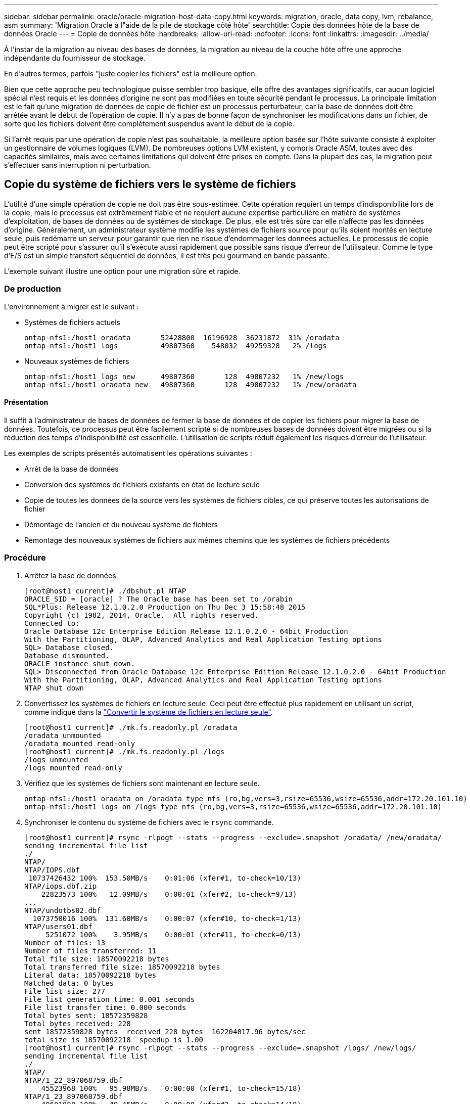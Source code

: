 ---
sidebar: sidebar 
permalink: oracle/oracle-migration-host-data-copy.html 
keywords: migration, oracle, data copy, lvm, rebalance, asm 
summary: 'Migration Oracle à l"aide de la pile de stockage côté hôte' 
searchtitle: Copie des données hôte de la base de données Oracle 
---
= Copie de données hôte
:hardbreaks:
:allow-uri-read: 
:nofooter: 
:icons: font
:linkattrs: 
:imagesdir: ../media/


[role="lead"]
À l'instar de la migration au niveau des bases de données, la migration au niveau de la couche hôte offre une approche indépendante du fournisseur de stockage.

En d'autres termes, parfois "juste copier les fichiers" est la meilleure option.

Bien que cette approche peu technologique puisse sembler trop basique, elle offre des avantages significatifs, car aucun logiciel spécial n'est requis et les données d'origine ne sont pas modifiées en toute sécurité pendant le processus. La principale limitation est le fait qu'une migration de données de copie de fichier est un processus perturbateur, car la base de données doit être arrêtée avant le début de l'opération de copie. Il n'y a pas de bonne façon de synchroniser les modifications dans un fichier, de sorte que les fichiers doivent être complètement suspendus avant le début de la copie.

Si l'arrêt requis par une opération de copie n'est pas souhaitable, la meilleure option basée sur l'hôte suivante consiste à exploiter un gestionnaire de volumes logiques (LVM). De nombreuses options LVM existent, y compris Oracle ASM, toutes avec des capacités similaires, mais avec certaines limitations qui doivent être prises en compte. Dans la plupart des cas, la migration peut s'effectuer sans interruption ni perturbation.



== Copie du système de fichiers vers le système de fichiers

L'utilité d'une simple opération de copie ne doit pas être sous-estimée. Cette opération requiert un temps d'indisponibilité lors de la copie, mais le processus est extrêmement fiable et ne requiert aucune expertise particulière en matière de systèmes d'exploitation, de bases de données ou de systèmes de stockage. De plus, elle est très sûre car elle n'affecte pas les données d'origine. Généralement, un administrateur système modifie les systèmes de fichiers source pour qu'ils soient montés en lecture seule, puis redémarre un serveur pour garantir que rien ne risque d'endommager les données actuelles. Le processus de copie peut être scripté pour s'assurer qu'il s'exécute aussi rapidement que possible sans risque d'erreur de l'utilisateur. Comme le type d'E/S est un simple transfert séquentiel de données, il est très peu gourmand en bande passante.

L'exemple suivant illustre une option pour une migration sûre et rapide.



=== De production

L'environnement à migrer est le suivant :

* Systèmes de fichiers actuels
+
....
ontap-nfs1:/host1_oradata       52428800  16196928  36231872  31% /oradata
ontap-nfs1:/host1_logs          49807360    548032  49259328   2% /logs
....
* Nouveaux systèmes de fichiers
+
....
ontap-nfs1:/host1_logs_new      49807360       128  49807232   1% /new/logs
ontap-nfs1:/host1_oradata_new   49807360       128  49807232   1% /new/oradata
....




==== Présentation

Il suffit à l'administrateur de bases de données de fermer la base de données et de copier les fichiers pour migrer la base de données. Toutefois, ce processus peut être facilement scripté si de nombreuses bases de données doivent être migrées ou si la réduction des temps d'indisponibilité est essentielle. L'utilisation de scripts réduit également les risques d'erreur de l'utilisateur.

Les exemples de scripts présentés automatisent les opérations suivantes :

* Arrêt de la base de données
* Conversion des systèmes de fichiers existants en état de lecture seule
* Copie de toutes les données de la source vers les systèmes de fichiers cibles, ce qui préserve toutes les autorisations de fichier
* Démontage de l'ancien et du nouveau système de fichiers
* Remontage des nouveaux systèmes de fichiers aux mêmes chemins que les systèmes de fichiers précédents




=== Procédure

. Arrêtez la base de données.
+
....
[root@host1 current]# ./dbshut.pl NTAP
ORACLE_SID = [oracle] ? The Oracle base has been set to /orabin
SQL*Plus: Release 12.1.0.2.0 Production on Thu Dec 3 15:58:48 2015
Copyright (c) 1982, 2014, Oracle.  All rights reserved.
Connected to:
Oracle Database 12c Enterprise Edition Release 12.1.0.2.0 - 64bit Production
With the Partitioning, OLAP, Advanced Analytics and Real Application Testing options
SQL> Database closed.
Database dismounted.
ORACLE instance shut down.
SQL> Disconnected from Oracle Database 12c Enterprise Edition Release 12.1.0.2.0 - 64bit Production
With the Partitioning, OLAP, Advanced Analytics and Real Application Testing options
NTAP shut down
....
. Convertissez les systèmes de fichiers en lecture seule. Ceci peut être effectué plus rapidement en utilisant un script, comme indiqué dans la link:oracle-migration-sample-scripts.html#convert-file-system-to-read-only["Convertir le système de fichiers en lecture seule"].
+
....
[root@host1 current]# ./mk.fs.readonly.pl /oradata
/oradata unmounted
/oradata mounted read-only
[root@host1 current]# ./mk.fs.readonly.pl /logs
/logs unmounted
/logs mounted read-only
....
. Vérifiez que les systèmes de fichiers sont maintenant en lecture seule.
+
....
ontap-nfs1:/host1_oradata on /oradata type nfs (ro,bg,vers=3,rsize=65536,wsize=65536,addr=172.20.101.10)
ontap-nfs1:/host1_logs on /logs type nfs (ro,bg,vers=3,rsize=65536,wsize=65536,addr=172.20.101.10)
....
. Synchroniser le contenu du système de fichiers avec le `rsync` commande.
+
....
[root@host1 current]# rsync -rlpogt --stats --progress --exclude=.snapshot /oradata/ /new/oradata/
sending incremental file list
./
NTAP/
NTAP/IOPS.dbf
 10737426432 100%  153.50MB/s    0:01:06 (xfer#1, to-check=10/13)
NTAP/iops.dbf.zip
    22823573 100%   12.09MB/s    0:00:01 (xfer#2, to-check=9/13)
...
NTAP/undotbs02.dbf
  1073750016 100%  131.60MB/s    0:00:07 (xfer#10, to-check=1/13)
NTAP/users01.dbf
     5251072 100%    3.95MB/s    0:00:01 (xfer#11, to-check=0/13)
Number of files: 13
Number of files transferred: 11
Total file size: 18570092218 bytes
Total transferred file size: 18570092218 bytes
Literal data: 18570092218 bytes
Matched data: 0 bytes
File list size: 277
File list generation time: 0.001 seconds
File list transfer time: 0.000 seconds
Total bytes sent: 18572359828
Total bytes received: 228
sent 18572359828 bytes  received 228 bytes  162204017.96 bytes/sec
total size is 18570092218  speedup is 1.00
[root@host1 current]# rsync -rlpogt --stats --progress --exclude=.snapshot /logs/ /new/logs/
sending incremental file list
./
NTAP/
NTAP/1_22_897068759.dbf
    45523968 100%   95.98MB/s    0:00:00 (xfer#1, to-check=15/18)
NTAP/1_23_897068759.dbf
    40601088 100%   49.45MB/s    0:00:00 (xfer#2, to-check=14/18)
...
NTAP/redo/redo02.log
    52429312 100%   44.68MB/s    0:00:01 (xfer#12, to-check=1/18)
NTAP/redo/redo03.log
    52429312 100%   68.03MB/s    0:00:00 (xfer#13, to-check=0/18)
Number of files: 18
Number of files transferred: 13
Total file size: 527032832 bytes
Total transferred file size: 527032832 bytes
Literal data: 527032832 bytes
Matched data: 0 bytes
File list size: 413
File list generation time: 0.001 seconds
File list transfer time: 0.000 seconds
Total bytes sent: 527098156
Total bytes received: 278
sent 527098156 bytes  received 278 bytes  95836078.91 bytes/sec
total size is 527032832  speedup is 1.00
....
. Démontez les anciens systèmes de fichiers et déplacez les données copiées. Ceci peut être effectué plus rapidement en utilisant un script, comme indiqué dans la link:oracle-migration-sample-scripts.html#replace-file-system["Remplacer le système de fichiers"].
+
....
[root@host1 current]# ./swap.fs.pl /logs,/new/logs
/new/logs unmounted
/logs unmounted
Updated /logs mounted
[root@host1 current]# ./swap.fs.pl /oradata,/new/oradata
/new/oradata unmounted
/oradata unmounted
Updated /oradata mounted
....
. Vérifiez que les nouveaux systèmes de fichiers sont en place.
+
....
ontap-nfs1:/host1_logs_new on /logs type nfs (rw,bg,vers=3,rsize=65536,wsize=65536,addr=172.20.101.10)
ontap-nfs1:/host1_oradata_new on /oradata type nfs (rw,bg,vers=3,rsize=65536,wsize=65536,addr=172.20.101.10)
....
. Démarrez la base de données.
+
....
[root@host1 current]# ./dbstart.pl NTAP
ORACLE_SID = [oracle] ? The Oracle base has been set to /orabin
SQL*Plus: Release 12.1.0.2.0 Production on Thu Dec 3 16:10:07 2015
Copyright (c) 1982, 2014, Oracle.  All rights reserved.
Connected to an idle instance.
SQL> ORACLE instance started.
Total System Global Area  805306368 bytes
Fixed Size                  2929552 bytes
Variable Size             390073456 bytes
Database Buffers          406847488 bytes
Redo Buffers                5455872 bytes
Database mounted.
Database opened.
SQL> Disconnected from Oracle Database 12c Enterprise Edition Release 12.1.0.2.0 - 64bit Production
With the Partitioning, OLAP, Advanced Analytics and Real Application Testing options
NTAP started
....




=== Mise en service entièrement automatisée

Cet exemple de script accepte les arguments du SID de la base de données suivis de paires de systèmes de fichiers délimitées par des points communs. Pour l'exemple ci-dessus, la commande est émise comme suit :

....
[root@host1 current]# ./migrate.oracle.fs.pl NTAP /logs,/new/logs /oradata,/new/oradata
....
Lorsqu'il est exécuté, l'exemple de script tente d'exécuter la séquence suivante. Il se termine s'il rencontre une erreur dans une étape :

. Arrêtez la base de données.
. Convertissez les systèmes de fichiers actuels en mode lecture seule.
. Utilisez chaque paire d'arguments de système de fichiers délimités par des virgules et synchronisez le premier système de fichiers avec le second.
. Démonter les systèmes de fichiers précédents.
. Mettez à jour le `/etc/fstab` classer comme suit :
+
.. Créez une sauvegarde à `/etc/fstab.bak`.
.. Commenter les entrées précédentes pour les systèmes de fichiers antérieurs et nouveaux.
.. Créez une nouvelle entrée pour le nouveau système de fichiers qui utilise l'ancien point de montage.


. Montez les systèmes de fichiers.
. Démarrez la base de données.


Le texte suivant fournit un exemple d'exécution pour ce script :

....
[root@host1 current]# ./migrate.oracle.fs.pl NTAP /logs,/new/logs /oradata,/new/oradata
ORACLE_SID = [oracle] ? The Oracle base has been set to /orabin
SQL*Plus: Release 12.1.0.2.0 Production on Thu Dec 3 17:05:50 2015
Copyright (c) 1982, 2014, Oracle.  All rights reserved.
Connected to:
Oracle Database 12c Enterprise Edition Release 12.1.0.2.0 - 64bit Production
With the Partitioning, OLAP, Advanced Analytics and Real Application Testing options
SQL> Database closed.
Database dismounted.
ORACLE instance shut down.
SQL> Disconnected from Oracle Database 12c Enterprise Edition Release 12.1.0.2.0 - 64bit Production
With the Partitioning, OLAP, Advanced Analytics and Real Application Testing options
NTAP shut down
sending incremental file list
./
NTAP/
NTAP/1_22_897068759.dbf
    45523968 100%  185.40MB/s    0:00:00 (xfer#1, to-check=15/18)
NTAP/1_23_897068759.dbf
    40601088 100%   81.34MB/s    0:00:00 (xfer#2, to-check=14/18)
...
NTAP/redo/redo02.log
    52429312 100%   70.42MB/s    0:00:00 (xfer#12, to-check=1/18)
NTAP/redo/redo03.log
    52429312 100%   47.08MB/s    0:00:01 (xfer#13, to-check=0/18)
Number of files: 18
Number of files transferred: 13
Total file size: 527032832 bytes
Total transferred file size: 527032832 bytes
Literal data: 527032832 bytes
Matched data: 0 bytes
File list size: 413
File list generation time: 0.001 seconds
File list transfer time: 0.000 seconds
Total bytes sent: 527098156
Total bytes received: 278
sent 527098156 bytes  received 278 bytes  150599552.57 bytes/sec
total size is 527032832  speedup is 1.00
Succesfully replicated filesystem /logs to /new/logs
sending incremental file list
./
NTAP/
NTAP/IOPS.dbf
 10737426432 100%  176.55MB/s    0:00:58 (xfer#1, to-check=10/13)
NTAP/iops.dbf.zip
    22823573 100%    9.48MB/s    0:00:02 (xfer#2, to-check=9/13)
... NTAP/undotbs01.dbf
   309338112 100%   70.76MB/s    0:00:04 (xfer#9, to-check=2/13)
NTAP/undotbs02.dbf
  1073750016 100%  187.65MB/s    0:00:05 (xfer#10, to-check=1/13)
NTAP/users01.dbf
     5251072 100%    5.09MB/s    0:00:00 (xfer#11, to-check=0/13)
Number of files: 13
Number of files transferred: 11
Total file size: 18570092218 bytes
Total transferred file size: 18570092218 bytes
Literal data: 18570092218 bytes
Matched data: 0 bytes
File list size: 277
File list generation time: 0.001 seconds
File list transfer time: 0.000 seconds
Total bytes sent: 18572359828
Total bytes received: 228
sent 18572359828 bytes  received 228 bytes  177725933.55 bytes/sec
total size is 18570092218  speedup is 1.00
Succesfully replicated filesystem /oradata to /new/oradata
swap 0 /logs /new/logs
/new/logs unmounted
/logs unmounted
Mounted updated /logs
Swapped filesystem /logs for /new/logs
swap 1 /oradata /new/oradata
/new/oradata unmounted
/oradata unmounted
Mounted updated /oradata
Swapped filesystem /oradata for /new/oradata
ORACLE_SID = [oracle] ? The Oracle base has been set to /orabin
SQL*Plus: Release 12.1.0.2.0 Production on Thu Dec 3 17:08:59 2015
Copyright (c) 1982, 2014, Oracle.  All rights reserved.
Connected to an idle instance.
SQL> ORACLE instance started.
Total System Global Area  805306368 bytes
Fixed Size                  2929552 bytes
Variable Size             390073456 bytes
Database Buffers          406847488 bytes
Redo Buffers                5455872 bytes
Database mounted.
Database opened.
SQL> Disconnected from Oracle Database 12c Enterprise Edition Release 12.1.0.2.0 - 64bit Production
With the Partitioning, OLAP, Advanced Analytics and Real Application Testing options
NTAP started
[root@host1 current]#
....


== Migration Oracle ASM spfile et passwd

Le fichier spfile spécifique à ASM et le fichier de mots de passe constituent une difficulté pour terminer la migration impliquant ASM. Par défaut, ces fichiers de métadonnées critiques sont créés sur le premier groupe de disques ASM défini. Si un groupe de disques ASM particulier doit être évacué et supprimé, le fichier spfile et le fichier de mot de passe qui régissent cette instance ASM doivent être déplacés.

Un autre cas d'utilisation où il peut être nécessaire de déplacer ces fichiers est le cas lors du déploiement d'un logiciel de gestion de base de données, tel que SnapManager pour Oracle ou le plug-in SnapCenter pour Oracle. L'une des fonctionnalités de ces produits consiste à restaurer rapidement une base de données en rétablissant l'état des LUN ASM qui hébergent les fichiers de données. Pour ce faire, vous devez mettre le groupe de disques ASM hors ligne avant d'effectuer une restauration. Ce n'est pas un problème tant que les fichiers de données d'une base de données donnée sont isolés dans un groupe de disques ASM dédié.

Lorsque ce groupe de disques contient également le fichier ASM spfile/passwd, la seule façon de mettre le groupe de disques hors ligne est d'arrêter l'instance ASM entière. Il s'agit d'un processus perturbateur, ce qui signifie que le fichier spfile/passwd doit être déplacé.



=== De production

. SID de base de données = TOAST
. Fichiers de données actuels sur `+DATA`
. Fichiers journaux et fichiers de contrôle actuels sur `+LOGS`
. Nouveaux groupes de disques ASM définis en tant que `+NEWDATA` et `+NEWLOGS`




=== Emplacements des fichiers spfile/passwd ASM

La migration de ces fichiers peut s'effectuer sans interruption. Cependant, pour des raisons de sécurité, NetApp recommande de fermer l'environnement de base de données afin de vous assurer que les fichiers ont été déplacés et que la configuration est correctement mise à jour. Cette procédure doit être répétée si plusieurs instances ASM sont présentes sur un serveur.



==== Identifier les instances ASM

Identifier les instances ASM en fonction des données enregistrées dans le `oratab` fichier. Les instances ASM sont signalées par un symbole +.

....
-bash-4.1$ cat /etc/oratab | grep '^+'
+ASM:/orabin/grid:N             # line added by Agent
....
Il existe une instance ASM appelée +ASM sur ce serveur.



==== Assurez-vous que toutes les bases de données sont arrêtées

Le seul processus smon visible doit être le smon de l'instance ASM utilisée. La présence d'un autre processus smon indique qu'une base de données est toujours en cours d'exécution.

....
-bash-4.1$ ps -ef | grep smon
oracle     857     1  0 18:26 ?        00:00:00 asm_smon_+ASM
....
Le seul processus smon est l'instance ASM elle-même. Cela signifie qu'aucune autre base de données n'est en cours d'exécution et que vous pouvez continuer en toute sécurité sans risque d'interruption des opérations de la base de données.



==== Localisez les fichiers

Identifiez l'emplacement actuel du fichier spfile et du fichier de mots de passe ASM à l'aide du `spget` et `pwget` commandes.

....
bash-4.1$ asmcmd
ASMCMD> spget
+DATA/spfile.ora
....
....
ASMCMD> pwget --asm
+DATA/orapwasm
....
Les fichiers se trouvent tous deux à la base du `+DATA` groupe de disques.



=== Copier des fichiers

Copiez les fichiers dans le nouveau groupe de disques ASM avec le `spcopy` et `pwcopy` commandes. Si le nouveau groupe de disques a été créé récemment et est actuellement vide, il peut être nécessaire de le monter en premier.

....
ASMCMD> mount NEWDATA
....
....
ASMCMD> spcopy +DATA/spfile.ora +NEWDATA/spfile.ora
copying +DATA/spfile.ora -> +NEWDATA/spfilea.ora
....
....
ASMCMD> pwcopy +DATA/orapwasm +NEWDATA/orapwasm
copying +DATA/orapwasm -> +NEWDATA/orapwasm
....
Les fichiers ont été copiés depuis `+DATA` à `+NEWDATA`.



==== Mettre à jour l'instance ASM

L'instance ASM doit maintenant être mise à jour pour refléter le changement d'emplacement. Le `spset` et `pwset` Les commandes mettent à jour les métadonnées ASM requises pour démarrer le groupe de disques ASM.

....
ASMCMD> spset +NEWDATA/spfile.ora
ASMCMD> pwset --asm +NEWDATA/orapwasm
....


==== Activez ASM à l'aide de fichiers mis à jour

À ce stade, l'instance ASM utilise toujours les emplacements précédents de ces fichiers. L'instance doit être redémarrée pour forcer une relecture des fichiers à partir de leurs nouveaux emplacements et pour libérer les verrous sur les fichiers précédents.

....
-bash-4.1$ sqlplus / as sysasm
SQL> shutdown immediate;
ASM diskgroups volume disabled
ASM diskgroups dismounted
ASM instance shutdown
....
....
SQL> startup
ASM instance started
Total System Global Area 1140850688 bytes
Fixed Size                  2933400 bytes
Variable Size            1112751464 bytes
ASM Cache                  25165824 bytes
ORA-15032: not all alterations performed
ORA-15017: diskgroup "NEWDATA" cannot be mounted
ORA-15013: diskgroup "NEWDATA" is already mounted
....


==== Supprimez les anciens fichiers spfile et les anciens fichiers de mots de passe

Si la procédure a été effectuée avec succès, les fichiers précédents ne sont plus verrouillés et peuvent maintenant être supprimés.

....
-bash-4.1$ asmcmd
ASMCMD> rm +DATA/spfile.ora
ASMCMD> rm +DATA/orapwasm
....


== Copie d'Oracle ASM vers ASM

Oracle ASM est essentiellement un gestionnaire de volumes combiné léger et un système de fichiers. Comme le système de fichiers n'est pas facilement visible, RMAN doit être utilisé pour effectuer des opérations de copie. Même si un processus de migration basé sur la copie est sûr et simple, il provoque certaines perturbations. Les interruptions peuvent être minimisées, mais pas totalement éliminées.

Si vous souhaitez effectuer une migration sans interruption d'une base de données ASM, il est préférable d'exploiter la capacité d'ASM à rééquilibrer les extensions ASM vers de nouveaux LUN lors de la suppression des anciennes LUN. Cette opération est généralement sûre et non disruptive, mais elle n'offre pas de chemin « back-out ». En cas de problèmes fonctionnels ou de performances, la seule option consiste à migrer les données vers la source.

Ce risque peut être évité en copiant la base de données vers le nouvel emplacement plutôt que de déplacer les données, afin que les données d'origine ne soient pas modifiées. La base de données peut être entièrement testée à son nouvel emplacement avant la mise en service, et la base de données d'origine est disponible comme option de retour en arrière si des problèmes sont détectés.

Cette procédure est l'une des nombreuses options impliquant RMAN. Il est conçu pour permettre un processus en deux étapes dans lequel la sauvegarde initiale est créée, puis synchronisée par la suite via la relecture du journal. Ce processus est recommandé pour réduire les temps d'indisponibilité, car il permet à la base de données de rester opérationnelle et d'assurer l'accès aux données pendant la copie de base initiale.



=== Copier la base de données

Oracle RMAN crée une copie de niveau 0 (complète) de la base de données source actuellement située sur le groupe de disques ASM `+DATA` vers le nouvel emplacement sur `+NEWDATA`.

....
-bash-4.1$ rman target /
Recovery Manager: Release 12.1.0.2.0 - Production on Sun Dec 6 17:40:03 2015
Copyright (c) 1982, 2014, Oracle and/or its affiliates.  All rights reserved.
connected to target database: TOAST (DBID=2084313411)
RMAN> backup as copy incremental level 0 database format '+NEWDATA' tag 'ONTAP_MIGRATION';
Starting backup at 06-DEC-15
using target database control file instead of recovery catalog
allocated channel: ORA_DISK_1
channel ORA_DISK_1: SID=302 device type=DISK
channel ORA_DISK_1: starting datafile copy
input datafile file number=00001 name=+DATA/TOAST/DATAFILE/system.262.897683141
...
input datafile file number=00004 name=+DATA/TOAST/DATAFILE/users.264.897683151
output file name=+NEWDATA/TOAST/DATAFILE/users.258.897759623 tag=ONTAP_MIGRATION RECID=5 STAMP=897759622
channel ORA_DISK_1: datafile copy complete, elapsed time: 00:00:01
channel ORA_DISK_1: starting incremental level 0 datafile backup set
channel ORA_DISK_1: specifying datafile(s) in backup set
including current SPFILE in backup set
channel ORA_DISK_1: starting piece 1 at 06-DEC-15
channel ORA_DISK_1: finished piece 1 at 06-DEC-15
piece handle=+NEWDATA/TOAST/BACKUPSET/2015_12_06/nnsnn0_ontap_migration_0.262.897759623 tag=ONTAP_MIGRATION comment=NONE
channel ORA_DISK_1: backup set complete, elapsed time: 00:00:01
Finished backup at 06-DEC-15
....


=== Forcer le changement de journal d'archivage

Vous devez forcer un commutateur de journal d'archivage pour vous assurer que les journaux d'archivage contiennent toutes les données nécessaires pour que la copie soit totalement cohérente. Sans cette commande, les données clés peuvent toujours être présentes dans les journaux de reprise.

....
RMAN> sql 'alter system archive log current';
sql statement: alter system archive log current
....


=== Arrêtez la base de données source

L'interruption commence à cette étape car la base de données est arrêtée et placée en mode lecture seule à accès limité. Pour arrêter la base de données source, exécutez les commandes suivantes :

....
RMAN> shutdown immediate;
using target database control file instead of recovery catalog
database closed
database dismounted
Oracle instance shut down
RMAN> startup mount;
connected to target database (not started)
Oracle instance started
database mounted
Total System Global Area     805306368 bytes
Fixed Size                     2929552 bytes
Variable Size                390073456 bytes
Database Buffers             406847488 bytes
Redo Buffers                   5455872 bytes
....


=== Sauvegarde Controlfile

Vous devez sauvegarder le fichier de contrôle si vous devez abandonner la migration et revenir à l'emplacement de stockage d'origine. Une copie du fichier de contrôle de sauvegarde n'est pas nécessaire à 100 %, mais elle facilite le processus de réinitialisation des emplacements des fichiers de base de données vers leur emplacement d'origine.

....
RMAN> backup as copy current controlfile format '/tmp/TOAST.ctrl';
Starting backup at 06-DEC-15
allocated channel: ORA_DISK_1
channel ORA_DISK_1: SID=358 device type=DISK
channel ORA_DISK_1: starting datafile copy
copying current control file
output file name=/tmp/TOAST.ctrl tag=TAG20151206T174753 RECID=6 STAMP=897760073
channel ORA_DISK_1: datafile copy complete, elapsed time: 00:00:01
Finished backup at 06-DEC-15
....


=== Mises à jour des paramètres

Le fichier spfile actuel contient des références aux fichiers de contrôle sur leurs emplacements actuels dans l'ancien groupe de disques ASM. Il doit être édité, ce qui est facile à faire en éditant une version intermédiaire de pfile.

....
RMAN> create pfile='/tmp/pfile' from spfile;
Statement processed
....


==== Mettre à jour le fichier pfile

Mettez à jour tous les paramètres faisant référence aux anciens groupes de disques ASM pour refléter les nouveaux noms de groupes de disques ASM. Enregistrez ensuite le fichier pfile mis à jour. Assurez-vous que le `db_create` des paramètres sont présents.

Dans l'exemple ci-dessous, les références à `+DATA` ils ont été remplacés par `+NEWDATA` sont surlignés en jaune. Deux paramètres clés sont le `db_create` paramètres qui créent de nouveaux fichiers à l'emplacement correct.

....
*.compatible='12.1.0.2.0'
*.control_files='+NEWLOGS/TOAST/CONTROLFILE/current.258.897683139'
*.db_block_size=8192
*. db_create_file_dest='+NEWDATA'
*. db_create_online_log_dest_1='+NEWLOGS'
*.db_domain=''
*.db_name='TOAST'
*.diagnostic_dest='/orabin'
*.dispatchers='(PROTOCOL=TCP) (SERVICE=TOASTXDB)'
*.log_archive_dest_1='LOCATION=+NEWLOGS'
*.log_archive_format='%t_%s_%r.dbf'
....


==== Mettre à jour le fichier init.ora

La plupart des bases de données ASM utilisent un `init.ora` fichier situé dans le `$ORACLE_HOME/dbs` Répertoire, qui est un point vers le fichier spfile sur le groupe de disques ASM. Ce fichier doit être redirigé vers un emplacement du nouveau groupe de disques ASM.

....
-bash-4.1$ cd $ORACLE_HOME/dbs
-bash-4.1$ cat initTOAST.ora
SPFILE='+DATA/TOAST/spfileTOAST.ora'
....
Modifiez ce fichier comme suit :

....
SPFILE=+NEWLOGS/TOAST/spfileTOAST.ora
....


==== Récréation du fichier de paramètres

Le fichier spfile est maintenant prêt à être rempli par les données du fichier pfile modifié.

....
RMAN> create spfile from pfile='/tmp/pfile';
Statement processed
....


==== Démarrez la base de données pour commencer à utiliser le nouveau fichier spfile

Démarrez la base de données pour vous assurer qu'elle utilise maintenant le fichier spfile nouvellement créé et que toute autre modification des paramètres système est correctement enregistrée.

....
RMAN> startup nomount;
connected to target database (not started)
Oracle instance started
Total System Global Area     805306368 bytes
Fixed Size                     2929552 bytes
Variable Size                373296240 bytes
Database Buffers             423624704 bytes
Redo Buffers                   5455872 bytes
....


=== Restaurer le fichier de contrôle

Le fichier de contrôle de sauvegarde créé par RMAN peut également être restauré directement par RMAN à l'emplacement spécifié dans le nouveau fichier spfile.

....
RMAN> restore controlfile from '+DATA/TOAST/CONTROLFILE/current.258.897683139';
Starting restore at 06-DEC-15
using target database control file instead of recovery catalog
allocated channel: ORA_DISK_1
channel ORA_DISK_1: SID=417 device type=DISK
channel ORA_DISK_1: copied control file copy
output file name=+NEWLOGS/TOAST/CONTROLFILE/current.273.897761061
Finished restore at 06-DEC-15
....
Montez la base de données et vérifiez l'utilisation du nouveau fichier de contrôle.

....
RMAN> alter database mount;
using target database control file instead of recovery catalog
Statement processed
....
....
SQL> show parameter control_files;
NAME                                 TYPE        VALUE
------------------------------------ ----------- ------------------------------
control_files                        string      +NEWLOGS/TOAST/CONTROLFILE/cur
                                                 rent.273.897761061
....


=== Relecture du journal

La base de données utilise actuellement les fichiers de données dans l'ancien emplacement. Avant de pouvoir utiliser la copie, elles doivent être synchronisées. Le temps s'est écoulé pendant le processus de copie initial et les modifications ont été enregistrées principalement dans les journaux d'archivage. Ces modifications sont répliquées comme suit :

. Effectuez une sauvegarde incrémentielle RMAN contenant les journaux d'archivage.
+
....
RMAN> backup incremental level 1 format '+NEWLOGS' for recover of copy with tag 'ONTAP_MIGRATION' database;
Starting backup at 06-DEC-15
allocated channel: ORA_DISK_1
channel ORA_DISK_1: SID=62 device type=DISK
channel ORA_DISK_1: starting incremental level 1 datafile backup set
channel ORA_DISK_1: specifying datafile(s) in backup set
input datafile file number=00001 name=+DATA/TOAST/DATAFILE/system.262.897683141
input datafile file number=00002 name=+DATA/TOAST/DATAFILE/sysaux.260.897683143
input datafile file number=00003 name=+DATA/TOAST/DATAFILE/undotbs1.257.897683145
input datafile file number=00004 name=+DATA/TOAST/DATAFILE/users.264.897683151
channel ORA_DISK_1: starting piece 1 at 06-DEC-15
channel ORA_DISK_1: finished piece 1 at 06-DEC-15
piece handle=+NEWLOGS/TOAST/BACKUPSET/2015_12_06/nnndn1_ontap_migration_0.268.897762693 tag=ONTAP_MIGRATION comment=NONE
channel ORA_DISK_1: backup set complete, elapsed time: 00:00:01
channel ORA_DISK_1: starting incremental level 1 datafile backup set
channel ORA_DISK_1: specifying datafile(s) in backup set
including current control file in backup set
including current SPFILE in backup set
channel ORA_DISK_1: starting piece 1 at 06-DEC-15
channel ORA_DISK_1: finished piece 1 at 06-DEC-15
piece handle=+NEWLOGS/TOAST/BACKUPSET/2015_12_06/ncsnn1_ontap_migration_0.267.897762697 tag=ONTAP_MIGRATION comment=NONE
channel ORA_DISK_1: backup set complete, elapsed time: 00:00:01
Finished backup at 06-DEC-15
....
. Relire le journal.
+
....
RMAN> recover copy of database with tag 'ONTAP_MIGRATION';
Starting recover at 06-DEC-15
using channel ORA_DISK_1
channel ORA_DISK_1: starting incremental datafile backup set restore
channel ORA_DISK_1: specifying datafile copies to recover
recovering datafile copy file number=00001 name=+NEWDATA/TOAST/DATAFILE/system.259.897759609
recovering datafile copy file number=00002 name=+NEWDATA/TOAST/DATAFILE/sysaux.263.897759615
recovering datafile copy file number=00003 name=+NEWDATA/TOAST/DATAFILE/undotbs1.264.897759619
recovering datafile copy file number=00004 name=+NEWDATA/TOAST/DATAFILE/users.258.897759623
channel ORA_DISK_1: reading from backup piece +NEWLOGS/TOAST/BACKUPSET/2015_12_06/nnndn1_ontap_migration_0.268.897762693
channel ORA_DISK_1: piece handle=+NEWLOGS/TOAST/BACKUPSET/2015_12_06/nnndn1_ontap_migration_0.268.897762693 tag=ONTAP_MIGRATION
channel ORA_DISK_1: restored backup piece 1
channel ORA_DISK_1: restore complete, elapsed time: 00:00:01
Finished recover at 06-DEC-15
....




=== Activation

Le fichier de contrôle restauré fait toujours référence aux fichiers de données à l'emplacement d'origine et contient également les informations de chemin des fichiers de données copiés.

. Pour modifier les fichiers de données actifs, exécutez `switch database to copy` commande.
+
....
RMAN> switch database to copy;
datafile 1 switched to datafile copy "+NEWDATA/TOAST/DATAFILE/system.259.897759609"
datafile 2 switched to datafile copy "+NEWDATA/TOAST/DATAFILE/sysaux.263.897759615"
datafile 3 switched to datafile copy "+NEWDATA/TOAST/DATAFILE/undotbs1.264.897759619"
datafile 4 switched to datafile copy "+NEWDATA/TOAST/DATAFILE/users.258.897759623"
....
+
Les fichiers de données actifs sont désormais les fichiers de données copiés, mais des modifications peuvent encore être contenues dans les journaux de reprise finaux.

. Pour relire tous les journaux restants, exécutez le `recover database` commande. Si le message s'affiche `media recovery complete` apparaît, le processus a réussi.
+
....
RMAN> recover database;
Starting recover at 06-DEC-15
using channel ORA_DISK_1
starting media recovery
media recovery complete, elapsed time: 00:00:01
Finished recover at 06-DEC-15
....
+
Ce processus a uniquement modifié l'emplacement des fichiers de données normaux. Les fichiers de données temporaires doivent être renommés, mais ils n'ont pas besoin d'être copiés car ils sont temporaires uniquement. La base de données est actuellement inactive, il n'y a donc pas de données actives dans les fichiers de données temporaires.

. Pour déplacer les fichiers de données temporaires, identifiez d'abord leur emplacement.
+
....
RMAN> select file#||' '||name from v$tempfile;
FILE#||''||NAME
--------------------------------------------------------------------------------
1 +DATA/TOAST/TEMPFILE/temp.263.897683145
....
. Déplacez les fichiers de données temporaires à l'aide d'une commande RMAN qui définit le nouveau nom de chaque fichier de données. Avec Oracle Managed Files (OMF), le nom complet n'est pas nécessaire ; le groupe de disques ASM est suffisant. Lorsque la base de données est ouverte, OMF est lié à l'emplacement approprié sur le groupe de disques ASM. Pour déplacer des fichiers, exécutez les commandes suivantes :
+
....
run {
set newname for tempfile 1 to '+NEWDATA';
switch tempfile all;
}
....
+
....
RMAN> run {
2> set newname for tempfile 1 to '+NEWDATA';
3> switch tempfile all;
4> }
executing command: SET NEWNAME
renamed tempfile 1 to +NEWDATA in control file
....




=== Migration du journal de reprise

Le processus de migration est presque terminé, mais les journaux de reprise se trouvent toujours sur le groupe de disques ASM d'origine. Les journaux de reprise ne peuvent pas être transférés directement. Un nouvel ensemble de journaux de reprise est créé et ajouté à la configuration, suivi d'un DROP des anciens journaux.

. Identifiez le nombre de groupes de fichiers redo log et leurs numéros de groupe respectifs.
+
....
RMAN> select group#||' '||member from v$logfile;
GROUP#||''||MEMBER
--------------------------------------------------------------------------------
1 +DATA/TOAST/ONLINELOG/group_1.261.897683139
2 +DATA/TOAST/ONLINELOG/group_2.259.897683139
3 +DATA/TOAST/ONLINELOG/group_3.256.897683139
....
. Indiquez la taille des journaux de reprise.
+
....
RMAN> select group#||' '||bytes from v$log;
GROUP#||''||BYTES
--------------------------------------------------------------------------------
1 52428800
2 52428800
3 52428800
....
. Pour chaque journal de reprise, créez un groupe avec une configuration correspondante. Si vous n'utilisez pas OMF, vous devez spécifier le chemin complet. C'est également un exemple qui utilise le `db_create_online_log` paramètres. Comme indiqué précédemment, ce paramètre a été défini sur +NEWLOGS. Cette configuration vous permet d'utiliser les commandes suivantes pour créer de nouveaux journaux en ligne sans avoir à spécifier un emplacement de fichier ou même un groupe de disques ASM spécifique.
+
....
RMAN> alter database add logfile size 52428800;
Statement processed
RMAN> alter database add logfile size 52428800;
Statement processed
RMAN> alter database add logfile size 52428800;
Statement processed
....
. Ouvrez la base de données.
+
....
SQL> alter database open;
Database altered.
....
. Supprimez les anciens journaux.
+
....
RMAN> alter database drop logfile group 1;
Statement processed
....
. Si vous rencontrez une erreur qui vous empêche de supprimer un journal actif, forcez un commutateur au journal suivant pour libérer le verrouillage et forcer un point de contrôle global. Un exemple est illustré ci-dessous. La tentative de suppression du groupe de fichiers journaux 3, qui se trouvait sur l'ancien emplacement, a été refusée parce qu'il y avait encore des données actives dans ce fichier journal. Un archivage de journaux après un point de contrôle vous permet de supprimer le fichier journal.
+
....
RMAN> alter database drop logfile group 3;
RMAN-00571: ===========================================================
RMAN-00569: =============== ERROR MESSAGE STACK FOLLOWS ===============
RMAN-00571: ===========================================================
RMAN-03002: failure of sql statement command at 12/08/2015 20:23:51
ORA-01623: log 3 is current log for instance TOAST (thread 4) - cannot drop
ORA-00312: online log 3 thread 1: '+LOGS/TOAST/ONLINELOG/group_3.259.897563549'
RMAN> alter system switch logfile;
Statement processed
RMAN> alter system checkpoint;
Statement processed
RMAN> alter database drop logfile group 3;
Statement processed
....
. Vérifiez l'environnement pour vous assurer que tous les paramètres basés sur l'emplacement sont mis à jour.
+
....
SQL> select name from v$datafile;
SQL> select member from v$logfile;
SQL> select name from v$tempfile;
SQL> show parameter spfile;
SQL> select name, value from v$parameter where value is not null;
....
. Le script suivant explique comment simplifier ce processus :
+
....
[root@host1 current]# ./checkdbdata.pl TOAST
TOAST datafiles:
+NEWDATA/TOAST/DATAFILE/system.259.897759609
+NEWDATA/TOAST/DATAFILE/sysaux.263.897759615
+NEWDATA/TOAST/DATAFILE/undotbs1.264.897759619
+NEWDATA/TOAST/DATAFILE/users.258.897759623
TOAST redo logs:
+NEWLOGS/TOAST/ONLINELOG/group_4.266.897763123
+NEWLOGS/TOAST/ONLINELOG/group_5.265.897763125
+NEWLOGS/TOAST/ONLINELOG/group_6.264.897763125
TOAST temp datafiles:
+NEWDATA/TOAST/TEMPFILE/temp.260.897763165
TOAST spfile
spfile                               string      +NEWDATA/spfiletoast.ora
TOAST key parameters
control_files +NEWLOGS/TOAST/CONTROLFILE/current.273.897761061
log_archive_dest_1 LOCATION=+NEWLOGS
db_create_file_dest +NEWDATA
db_create_online_log_dest_1 +NEWLOGS
....
. Si les groupes de disques ASM ont été complètement évacués, ils peuvent maintenant être démontés avec `asmcmd`. Cependant, dans de nombreux cas, les fichiers appartenant à d'autres bases de données ou au fichier ASM spfile/passwd peuvent toujours être présents.
+
....
-bash-4.1$ . oraenv
ORACLE_SID = [TOAST] ? +ASM
The Oracle base remains unchanged with value /orabin
-bash-4.1$ asmcmd
ASMCMD> umount DATA
ASMCMD>
....




== Copie d'Oracle ASM vers le système de fichiers

La procédure de copie d'Oracle ASM vers un système de fichiers est très similaire à la procédure de copie d'ASM vers ASM, avec des avantages et des restrictions similaires. La différence principale est la syntaxe des différentes commandes et paramètres de configuration lors de l'utilisation d'un système de fichiers visible par opposition à un groupe de disques ASM.



=== Copier la base de données

Oracle RMAN permet de créer une copie de niveau 0 (complète) de la base de données source actuellement située sur le groupe de disques ASM `+DATA` vers le nouvel emplacement sur `/oradata`.

....
RMAN> backup as copy incremental level 0 database format '/oradata/TOAST/%U' tag 'ONTAP_MIGRATION';
Starting backup at 13-MAY-16
using target database control file instead of recovery catalog
allocated channel: ORA_DISK_1
channel ORA_DISK_1: SID=377 device type=DISK
channel ORA_DISK_1: starting datafile copy
input datafile file number=00001 name=+ASM0/TOAST/system01.dbf
output file name=/oradata/TOAST/data_D-TOAST_I-2098173325_TS-SYSTEM_FNO-1_01r5fhjg tag=ONTAP_MIGRATION RECID=1 STAMP=911722099
channel ORA_DISK_1: datafile copy complete, elapsed time: 00:00:07
channel ORA_DISK_1: starting datafile copy
input datafile file number=00002 name=+ASM0/TOAST/sysaux01.dbf
output file name=/oradata/TOAST/data_D-TOAST_I-2098173325_TS-SYSAUX_FNO-2_02r5fhjo tag=ONTAP_MIGRATION RECID=2 STAMP=911722106
channel ORA_DISK_1: datafile copy complete, elapsed time: 00:00:07
channel ORA_DISK_1: starting datafile copy
input datafile file number=00003 name=+ASM0/TOAST/undotbs101.dbf
output file name=/oradata/TOAST/data_D-TOAST_I-2098173325_TS-UNDOTBS1_FNO-3_03r5fhjt tag=ONTAP_MIGRATION RECID=3 STAMP=911722113
channel ORA_DISK_1: datafile copy complete, elapsed time: 00:00:07
channel ORA_DISK_1: starting datafile copy
copying current control file
output file name=/oradata/TOAST/cf_D-TOAST_id-2098173325_04r5fhk5 tag=ONTAP_MIGRATION RECID=4 STAMP=911722118
channel ORA_DISK_1: datafile copy complete, elapsed time: 00:00:01
channel ORA_DISK_1: starting datafile copy
input datafile file number=00004 name=+ASM0/TOAST/users01.dbf
output file name=/oradata/TOAST/data_D-TOAST_I-2098173325_TS-USERS_FNO-4_05r5fhk6 tag=ONTAP_MIGRATION RECID=5 STAMP=911722118
channel ORA_DISK_1: datafile copy complete, elapsed time: 00:00:01
channel ORA_DISK_1: starting incremental level 0 datafile backup set
channel ORA_DISK_1: specifying datafile(s) in backup set
including current SPFILE in backup set
channel ORA_DISK_1: starting piece 1 at 13-MAY-16
channel ORA_DISK_1: finished piece 1 at 13-MAY-16
piece handle=/oradata/TOAST/06r5fhk7_1_1 tag=ONTAP_MIGRATION comment=NONE
channel ORA_DISK_1: backup set complete, elapsed time: 00:00:01
Finished backup at 13-MAY-16
....


=== Forcer le changement de journal d'archivage

Forcer le commutateur de journal d'archivage est nécessaire pour s'assurer que les journaux d'archivage contiennent toutes les données requises pour rendre la copie entièrement cohérente. Sans cette commande, les données clés peuvent toujours être présentes dans les journaux de reprise. Pour forcer un commutateur de journal d'archivage, exécutez la commande suivante :

....
RMAN> sql 'alter system archive log current';
sql statement: alter system archive log current
....


=== Arrêtez la base de données source

L'interruption commence à cette étape car la base de données est arrêtée et placée en mode lecture seule à accès limité. Pour arrêter la base de données source, exécutez les commandes suivantes :

....
RMAN> shutdown immediate;
using target database control file instead of recovery catalog
database closed
database dismounted
Oracle instance shut down
RMAN> startup mount;
connected to target database (not started)
Oracle instance started
database mounted
Total System Global Area     805306368 bytes
Fixed Size                  2929552 bytes
Variable Size             331353200 bytes
Database Buffers          465567744 bytes
Redo Buffers                5455872 bytes
....


=== Sauvegarde Controlfile

Sauvegarder les fichiers de contrôle si vous devez abandonner la migration et revenir à l'emplacement de stockage d'origine. Une copie du fichier de contrôle de sauvegarde n'est pas nécessaire à 100 %, mais elle facilite le processus de réinitialisation des emplacements des fichiers de base de données vers leur emplacement d'origine.

....
RMAN> backup as copy current controlfile format '/tmp/TOAST.ctrl';
Starting backup at 08-DEC-15
using channel ORA_DISK_1
channel ORA_DISK_1: starting datafile copy
copying current control file
output file name=/tmp/TOAST.ctrl tag=TAG20151208T194540 RECID=30 STAMP=897939940
channel ORA_DISK_1: datafile copy complete, elapsed time: 00:00:01
Finished backup at 08-DEC-15
....


=== Mises à jour des paramètres

....
RMAN> create pfile='/tmp/pfile' from spfile;
Statement processed
....


==== Mettre à jour le fichier pfile

Tous les paramètres faisant référence aux anciens groupes de disques ASM doivent être mis à jour et, dans certains cas, supprimés lorsqu'ils ne sont plus pertinents. Mettez-les à jour pour refléter les nouveaux chemins du système de fichiers et enregistrez le fichier pfile mis à jour. Assurez-vous que le chemin cible complet est répertorié. Pour mettre à jour ces paramètres, exécutez les commandes suivantes :

....
*.audit_file_dest='/orabin/admin/TOAST/adump'
*.audit_trail='db'
*.compatible='12.1.0.2.0'
*.control_files='/logs/TOAST/arch/control01.ctl','/logs/TOAST/redo/control02.ctl'
*.db_block_size=8192
*.db_domain=''
*.db_name='TOAST'
*.diagnostic_dest='/orabin'
*.dispatchers='(PROTOCOL=TCP) (SERVICE=TOASTXDB)'
*.log_archive_dest_1='LOCATION=/logs/TOAST/arch'
*.log_archive_format='%t_%s_%r.dbf'
*.open_cursors=300
*.pga_aggregate_target=256m
*.processes=300
*.remote_login_passwordfile='EXCLUSIVE'
*.sga_target=768m
*.undo_tablespace='UNDOTBS1'
....


==== Désactivez le fichier init.ora d'origine

Ce fichier se trouve dans le `$ORACLE_HOME/dbs` Et se trouve généralement dans un fichier pfile qui sert de pointeur vers le fichier spfile sur le groupe de disques ASM. Pour vous assurer que le fichier spfile d'origine n'est plus utilisé, renommez-le. Ne le supprimez pas, cependant, car ce fichier est nécessaire si la migration doit être abandonnée.

....
[oracle@jfsc1 ~]$ cd $ORACLE_HOME/dbs
[oracle@jfsc1 dbs]$ cat initTOAST.ora
SPFILE='+ASM0/TOAST/spfileTOAST.ora'
[oracle@jfsc1 dbs]$ mv initTOAST.ora initTOAST.ora.prev
[oracle@jfsc1 dbs]$
....


==== Récréation du fichier de paramètres

Il s'agit de la dernière étape de la relocalisation de fichier spfile. Le fichier spfile d'origine n'est plus utilisé et la base de données est actuellement démarrée (mais pas montée) à l'aide du fichier intermédiaire. Le contenu de ce fichier peut être écrit dans le nouvel emplacement spfile comme suit :

....
RMAN> create spfile from pfile='/tmp/pfile';
Statement processed
....


==== Démarrez la base de données pour commencer à utiliser le nouveau fichier spfile

Vous devez démarrer la base de données pour libérer les verrous sur le fichier intermédiaire et démarrer la base de données en utilisant uniquement le nouveau fichier spfile. Le démarrage de la base de données prouve également que le nouvel emplacement spfile est correct et que ses données sont valides.

....
RMAN> shutdown immediate;
Oracle instance shut down
RMAN> startup nomount;
connected to target database (not started)
Oracle instance started
Total System Global Area     805306368 bytes
Fixed Size                     2929552 bytes
Variable Size                331353200 bytes
Database Buffers             465567744 bytes
Redo Buffers                   5455872 bytes
....


=== Restaurer le fichier de contrôle

Un fichier de contrôle de sauvegarde a été créé au niveau du chemin `/tmp/TOAST.ctrl` plus tôt dans la procédure. Le nouveau fichier spfile définit les emplacements des fichiers de contrôle comme /`logfs/TOAST/ctrl/ctrlfile1.ctrl` et `/logfs/TOAST/redo/ctrlfile2.ctrl`. Cependant, ces fichiers n'existent pas encore.

. Cette commande restaure les données du fichier de contrôle dans les chemins définis dans le fichier spfile.
+
....
RMAN> restore controlfile from '/tmp/TOAST.ctrl';
Starting restore at 13-MAY-16
using channel ORA_DISK_1
channel ORA_DISK_1: copied control file copy
output file name=/logs/TOAST/arch/control01.ctl
output file name=/logs/TOAST/redo/control02.ctl
Finished restore at 13-MAY-16
....
. Exécutez la commande mount pour que les fichiers de contrôle soient correctement découverts et contiennent des données valides.
+
....
RMAN> alter database mount;
Statement processed
released channel: ORA_DISK_1
....
+
Pour valider le `control_files` paramètre, exécutez la commande suivante :

+
....
SQL> show parameter control_files;
NAME                                 TYPE        VALUE
------------------------------------ ----------- ------------------------------
control_files                        string      /logs/TOAST/arch/control01.ctl
                                                 , /logs/TOAST/redo/control02.c
                                                 tl
....




=== Relecture du journal

La base de données utilise actuellement les fichiers de données dans l'ancien emplacement. Avant de pouvoir utiliser la copie, les fichiers de données doivent être synchronisés. Le temps s'est écoulé pendant le processus de copie initial et les modifications ont été enregistrées principalement dans les journaux d'archivage. Ces modifications sont répliquées dans les deux étapes suivantes.

. Effectuez une sauvegarde incrémentielle RMAN contenant les journaux d'archivage.
+
....
RMAN>  backup incremental level 1 format '/logs/TOAST/arch/%U' for recover of copy with tag 'ONTAP_MIGRATION' database;
Starting backup at 13-MAY-16
using target database control file instead of recovery catalog
allocated channel: ORA_DISK_1
channel ORA_DISK_1: SID=124 device type=DISK
channel ORA_DISK_1: starting incremental level 1 datafile backup set
channel ORA_DISK_1: specifying datafile(s) in backup set
input datafile file number=00001 name=+ASM0/TOAST/system01.dbf
input datafile file number=00002 name=+ASM0/TOAST/sysaux01.dbf
input datafile file number=00003 name=+ASM0/TOAST/undotbs101.dbf
input datafile file number=00004 name=+ASM0/TOAST/users01.dbf
channel ORA_DISK_1: starting piece 1 at 13-MAY-16
channel ORA_DISK_1: finished piece 1 at 13-MAY-16
piece handle=/logs/TOAST/arch/09r5fj8i_1_1 tag=ONTAP_MIGRATION comment=NONE
channel ORA_DISK_1: backup set complete, elapsed time: 00:00:01
Finished backup at 13-MAY-16
RMAN-06497: WARNING: control file is not current, control file AUTOBACKUP skipped
....
. Relire les journaux.
+
....
RMAN> recover copy of database with tag 'ONTAP_MIGRATION';
Starting recover at 13-MAY-16
using channel ORA_DISK_1
channel ORA_DISK_1: starting incremental datafile backup set restore
channel ORA_DISK_1: specifying datafile copies to recover
recovering datafile copy file number=00001 name=/oradata/TOAST/data_D-TOAST_I-2098173325_TS-SYSTEM_FNO-1_01r5fhjg
recovering datafile copy file number=00002 name=/oradata/TOAST/data_D-TOAST_I-2098173325_TS-SYSAUX_FNO-2_02r5fhjo
recovering datafile copy file number=00003 name=/oradata/TOAST/data_D-TOAST_I-2098173325_TS-UNDOTBS1_FNO-3_03r5fhjt
recovering datafile copy file number=00004 name=/oradata/TOAST/data_D-TOAST_I-2098173325_TS-USERS_FNO-4_05r5fhk6
channel ORA_DISK_1: reading from backup piece /logs/TOAST/arch/09r5fj8i_1_1
channel ORA_DISK_1: piece handle=/logs/TOAST/arch/09r5fj8i_1_1 tag=ONTAP_MIGRATION
channel ORA_DISK_1: restored backup piece 1
channel ORA_DISK_1: restore complete, elapsed time: 00:00:01
Finished recover at 13-MAY-16
RMAN-06497: WARNING: control file is not current, control file AUTOBACKUP skipped
....




=== Activation

Le fichier de contrôle restauré fait toujours référence aux fichiers de données à l'emplacement d'origine et contient également les informations de chemin des fichiers de données copiés.

. Pour modifier les fichiers de données actifs, exécutez `switch database to copy` commande :
+
....
RMAN> switch database to copy;
datafile 1 switched to datafile copy "/oradata/TOAST/data_D-TOAST_I-2098173325_TS-SYSTEM_FNO-1_01r5fhjg"
datafile 2 switched to datafile copy "/oradata/TOAST/data_D-TOAST_I-2098173325_TS-SYSAUX_FNO-2_02r5fhjo"
datafile 3 switched to datafile copy "/oradata/TOAST/data_D-TOAST_I-2098173325_TS-UNDOTBS1_FNO-3_03r5fhjt"
datafile 4 switched to datafile copy "/oradata/TOAST/data_D-TOAST_I-2098173325_TS-USERS_FNO-4_05r5fhk6"
....
. Bien que les fichiers de données soient parfaitement cohérents, une dernière étape est nécessaire pour relire les modifications restantes enregistrées dans les journaux de reprise en ligne. Utilisez le `recover database` pour relire ces modifications et rendre la copie identique à 100 % à l'original. Toutefois, la copie n'est pas encore ouverte.
+
....
RMAN> recover database;
Starting recover at 13-MAY-16
using channel ORA_DISK_1
starting media recovery
archived log for thread 1 with sequence 28 is already on disk as file +ASM0/TOAST/redo01.log
archived log file name=+ASM0/TOAST/redo01.log thread=1 sequence=28
media recovery complete, elapsed time: 00:00:00
Finished recover at 13-MAY-16
....




==== Déplacer les fichiers de données temporaires

. Identifiez l'emplacement des fichiers de données temporaires toujours en cours d'utilisation sur le groupe de disques d'origine.
+
....
RMAN> select file#||' '||name from v$tempfile;
FILE#||''||NAME
--------------------------------------------------------------------------------
1 +ASM0/TOAST/temp01.dbf
....
. Pour déplacer les fichiers de données, exécutez les commandes suivantes. S'il existe de nombreux fichiers tempfiles, utilisez un éditeur de texte pour créer la commande RMAN, puis coupez-la et collez-la.
+
....
RMAN> run {
2> set newname for tempfile 1 to '/oradata/TOAST/temp01.dbf';
3> switch tempfile all;
4> }
executing command: SET NEWNAME
renamed tempfile 1 to /oradata/TOAST/temp01.dbf in control file
....




=== Migration du journal de reprise

Le processus de migration est presque terminé, mais les journaux de reprise se trouvent toujours sur le groupe de disques ASM d'origine. Les journaux de reprise ne peuvent pas être transférés directement. Un nouvel ensemble de journaux de reprise est créé et ajouté à la configuration, suivant un DROP des anciens journaux.

. Identifiez le nombre de groupes de fichiers redo log et leurs numéros de groupe respectifs.
+
....
RMAN> select group#||' '||member from v$logfile;
GROUP#||''||MEMBER
--------------------------------------------------------------------------------
1 +ASM0/TOAST/redo01.log
2 +ASM0/TOAST/redo02.log
3 +ASM0/TOAST/redo03.log
....
. Indiquez la taille des journaux de reprise.
+
....
RMAN> select group#||' '||bytes from v$log;
GROUP#||''||BYTES
--------------------------------------------------------------------------------
1 52428800
2 52428800
3 52428800
....
. Pour chaque fichier redo log, créez un groupe en utilisant la même taille que le groupe de fichiers redo log actuel à l'aide du nouvel emplacement du système de fichiers.
+
....
RMAN> alter database add logfile '/logs/TOAST/redo/log00.rdo' size 52428800;
Statement processed
RMAN> alter database add logfile '/logs/TOAST/redo/log01.rdo' size 52428800;
Statement processed
RMAN> alter database add logfile '/logs/TOAST/redo/log02.rdo' size 52428800;
Statement processed
....
. Supprimez les anciens groupes de fichiers journaux qui se trouvent toujours sur le stockage précédent.
+
....
RMAN> alter database drop logfile group 4;
Statement processed
RMAN> alter database drop logfile group 5;
Statement processed
RMAN> alter database drop logfile group 6;
Statement processed
....
. Si une erreur bloque la suppression d'un journal actif, forcez un commutateur au journal suivant pour libérer le verrouillage et forcer un point de contrôle global. Un exemple est illustré ci-dessous. La tentative de suppression du groupe de fichiers journaux 3, qui se trouvait sur l'ancien emplacement, a été refusée parce qu'il y avait encore des données actives dans ce fichier journal. L'archivage des journaux suivi d'un point de contrôle permet la suppression des fichiers journaux.
+
....
RMAN> alter database drop logfile group 4;
RMAN-00571: ===========================================================
RMAN-00569: =============== ERROR MESSAGE STACK FOLLOWS ===============
RMAN-00571: ===========================================================
RMAN-03002: failure of sql statement command at 12/08/2015 20:23:51
ORA-01623: log 4 is current log for instance TOAST (thread 4) - cannot drop
ORA-00312: online log 4 thread 1: '+NEWLOGS/TOAST/ONLINELOG/group_4.266.897763123'
RMAN> alter system switch logfile;
Statement processed
RMAN> alter system checkpoint;
Statement processed
RMAN> alter database drop logfile group 4;
Statement processed
....
. Vérifiez l'environnement pour vous assurer que tous les paramètres basés sur l'emplacement sont mis à jour.
+
....
SQL> select name from v$datafile;
SQL> select member from v$logfile;
SQL> select name from v$tempfile;
SQL> show parameter spfile;
SQL> select name, value from v$parameter where value is not null;
....
. Le script suivant explique comment faciliter ce processus.
+
....
[root@jfsc1 current]# ./checkdbdata.pl TOAST
TOAST datafiles:
/oradata/TOAST/data_D-TOAST_I-2098173325_TS-SYSTEM_FNO-1_01r5fhjg
/oradata/TOAST/data_D-TOAST_I-2098173325_TS-SYSAUX_FNO-2_02r5fhjo
/oradata/TOAST/data_D-TOAST_I-2098173325_TS-UNDOTBS1_FNO-3_03r5fhjt
/oradata/TOAST/data_D-TOAST_I-2098173325_TS-USERS_FNO-4_05r5fhk6
TOAST redo logs:
/logs/TOAST/redo/log00.rdo
/logs/TOAST/redo/log01.rdo
/logs/TOAST/redo/log02.rdo
TOAST temp datafiles:
/oradata/TOAST/temp01.dbf
TOAST spfile
spfile                               string      /orabin/product/12.1.0/dbhome_
                                                 1/dbs/spfileTOAST.ora
TOAST key parameters
control_files /logs/TOAST/arch/control01.ctl, /logs/TOAST/redo/control02.ctl
log_archive_dest_1 LOCATION=/logs/TOAST/arch
....
. Si les groupes de disques ASM ont été complètement évacués, ils peuvent maintenant être démontés avec `asmcmd`. Dans de nombreux cas, les fichiers appartenant à d'autres bases de données ou au fichier ASM spfile/passwd peuvent toujours être présents.
+
....
-bash-4.1$ . oraenv
ORACLE_SID = [TOAST] ? +ASM
The Oracle base remains unchanged with value /orabin
-bash-4.1$ asmcmd
ASMCMD> umount DATA
ASMCMD>
....




=== Procédure de nettoyage du fichier de données

Le processus de migration peut donner lieu à des fichiers de données avec une syntaxe longue ou chiffrée, selon la façon dont Oracle RMAN a été utilisé. Dans l'exemple illustré ici, la sauvegarde a été effectuée avec le format de fichier de `/oradata/TOAST/%U`. `%U` Indique que RMAN doit créer un nom unique par défaut pour chaque fichier de données. Le résultat est similaire à ce qui est affiché dans le texte suivant. Les noms traditionnels des fichiers de données sont incorporés dans les noms. Pour ce faire, utilisez l'approche par script illustrée à la link:oracle-migration-sample-scripts.html#asm-migration-cleanup["Nettoyage de migration ASM"].

....
[root@jfsc1 current]# ./fixuniquenames.pl TOAST
#sqlplus Commands
shutdown immediate;
startup mount;
host mv /oradata/TOAST/data_D-TOAST_I-2098173325_TS-SYSTEM_FNO-1_01r5fhjg /oradata/TOAST/system.dbf
host mv /oradata/TOAST/data_D-TOAST_I-2098173325_TS-SYSAUX_FNO-2_02r5fhjo /oradata/TOAST/sysaux.dbf
host mv /oradata/TOAST/data_D-TOAST_I-2098173325_TS-UNDOTBS1_FNO-3_03r5fhjt /oradata/TOAST/undotbs1.dbf
host mv /oradata/TOAST/data_D-TOAST_I-2098173325_TS-USERS_FNO-4_05r5fhk6 /oradata/TOAST/users.dbf
alter database rename file '/oradata/TOAST/data_D-TOAST_I-2098173325_TS-SYSTEM_FNO-1_01r5fhjg' to '/oradata/TOAST/system.dbf';
alter database rename file '/oradata/TOAST/data_D-TOAST_I-2098173325_TS-SYSAUX_FNO-2_02r5fhjo' to '/oradata/TOAST/sysaux.dbf';
alter database rename file '/oradata/TOAST/data_D-TOAST_I-2098173325_TS-UNDOTBS1_FNO-3_03r5fhjt' to '/oradata/TOAST/undotbs1.dbf';
alter database rename file '/oradata/TOAST/data_D-TOAST_I-2098173325_TS-USERS_FNO-4_05r5fhk6' to '/oradata/TOAST/users.dbf';
alter database open;
....


== Rééquilibrage d'Oracle ASM

Comme nous l'avons vu précédemment, un groupe de disques Oracle ASM peut être migré en toute transparence vers un nouveau système de stockage en utilisant le processus de rééquilibrage. En résumé, le processus de rééquilibrage nécessite l'ajout de LUN de taille égale au groupe existant de LUN, suivi d'une opération de DROP de la LUN précédente. Oracle ASM déplace automatiquement les données sous-jacentes vers un nouveau stockage selon une disposition optimale, puis libère les anciens LUN une fois l'opération terminée.

Le processus de migration utilise des E/S séquentielles efficaces et ne provoque généralement aucune interruption des performances. En revanche, le taux de migration peut être ralenti lorsque cela est nécessaire.



=== Identifiez les données à migrer

....
SQL> select name||' '||group_number||' '||total_mb||' '||path||' '||header_status from v$asm_disk;
NEWDATA_0003 1 10240 /dev/mapper/3600a098038303537762b47594c315864 MEMBER
NEWDATA_0002 1 10240 /dev/mapper/3600a098038303537762b47594c315863 MEMBER
NEWDATA_0000 1 10240 /dev/mapper/3600a098038303537762b47594c315861 MEMBER
NEWDATA_0001 1 10240 /dev/mapper/3600a098038303537762b47594c315862 MEMBER
SQL> select group_number||' '||name from v$asm_diskgroup;
1 NEWDATA
....


=== Créer des LUN

Créez de nouvelles LUN de la même taille et définissez l'appartenance des utilisateurs et des groupes selon les besoins. Les LUN doivent s'afficher comme `CANDIDATE` disques.

....
SQL> select name||' '||group_number||' '||total_mb||' '||path||' '||header_status from v$asm_disk;
 0 0 /dev/mapper/3600a098038303537762b47594c31586b CANDIDATE
 0 0 /dev/mapper/3600a098038303537762b47594c315869 CANDIDATE
 0 0 /dev/mapper/3600a098038303537762b47594c315858 CANDIDATE
 0 0 /dev/mapper/3600a098038303537762b47594c31586a CANDIDATE
NEWDATA_0003 1 10240 /dev/mapper/3600a098038303537762b47594c315864 MEMBER
NEWDATA_0002 1 10240 /dev/mapper/3600a098038303537762b47594c315863 MEMBER
NEWDATA_0000 1 10240 /dev/mapper/3600a098038303537762b47594c315861 MEMBER
NEWDATA_0001 1 10240 /dev/mapper/3600a098038303537762b47594c315862 MEMBER
....


=== Ajouter de nouvelles LUN

Même si les opérations d'ajout et de suppression peuvent être effectuées ensemble, il est généralement plus facile d'ajouter de nouvelles LUN en deux étapes. Commencez par ajouter les nouvelles LUN au groupe de disques. Cette étape entraîne la migration de la moitié des extensions des LUN ASM actuelles vers les nouvelles LUN.

La puissance de rééquilibrage indique la vitesse à laquelle les données sont transférées. Plus le nombre est élevé, plus le parallélisme du transfert de données est élevé. La migration s'effectue au moyen d'opérations d'E/S séquentielles efficaces, peu susceptibles d'entraîner des problèmes de performances. Toutefois, si nécessaire, le pouvoir de rééquilibrage d'une migration en cours peut être ajusté avec le `alter diskgroup [name] rebalance power [level]` commande. Les migrations types utilisent une valeur de 5.

....
SQL> alter diskgroup NEWDATA add disk '/dev/mapper/3600a098038303537762b47594c31586b' rebalance power 5;
Diskgroup altered.
SQL> alter diskgroup NEWDATA add disk '/dev/mapper/3600a098038303537762b47594c315869' rebalance power 5;
Diskgroup altered.
SQL> alter diskgroup NEWDATA add disk '/dev/mapper/3600a098038303537762b47594c315858' rebalance power 5;
Diskgroup altered.
SQL> alter diskgroup NEWDATA add disk '/dev/mapper/3600a098038303537762b47594c31586a' rebalance power 5;
Diskgroup altered.
....


=== Surveiller le fonctionnement

Une opération de rééquilibrage peut être contrôlée et gérée de plusieurs manières. Nous avons utilisé la commande suivante dans cet exemple.

....
SQL> select group_number,operation,state from v$asm_operation;
GROUP_NUMBER OPERA STAT
------------ ----- ----
           1 REBAL RUN
           1 REBAL WAIT
....
Une fois la migration terminée, aucune opération de rééquilibrage n'est signalée.

....
SQL> select group_number,operation,state from v$asm_operation;
no rows selected
....


=== Supprimez les anciennes LUN

La migration est maintenant terminée à mi-chemin. Il peut être souhaitable d'effectuer quelques tests de performances de base pour s'assurer que l'environnement est sain. Après confirmation, les données restantes peuvent être déplacées en déposant les anciennes LUN. Notez que cela ne provoque pas la publication immédiate des LUN. L'opération de DROP indique à Oracle ASM de déplacer d'abord les extensions, puis de libérer la LUN.

....
sqlplus / as sysasm
SQL> alter diskgroup NEWDATA drop disk NEWDATA_0000 rebalance power 5;
Diskgroup altered.
SQL> alter diskgroup NEWDATA drop disk NEWDATA_0001 rebalance power 5;
Diskgroup altered.
SQL> alter diskgroup newdata drop disk NEWDATA_0002 rebalance power 5;
Diskgroup altered.
SQL> alter diskgroup newdata drop disk NEWDATA_0003 rebalance power 5;
Diskgroup altered.
....


=== Surveiller le fonctionnement

L'opération de rééquilibrage peut être contrôlée et gérée de plusieurs manières. Nous avons utilisé la commande suivante dans cet exemple :

....
SQL> select group_number,operation,state from v$asm_operation;
GROUP_NUMBER OPERA STAT
------------ ----- ----
           1 REBAL RUN
           1 REBAL WAIT
....
Une fois la migration terminée, aucune opération de rééquilibrage n'est signalée.

....
SQL> select group_number,operation,state from v$asm_operation;
no rows selected
....


=== Supprimer les anciens LUN

Avant de supprimer les anciennes LUN du groupe de disques, vous devez effectuer une dernière vérification de l'état de l'en-tête. Une fois qu'une LUN est libérée d'ASM, son nom n'est plus répertorié et son état est répertorié comme `FORMER`. Cela signifie que ces LUN peuvent être supprimées du système en toute sécurité.

....
SQL> select name||' '||group_number||' '||total_mb||' '||path||' '||header_status from v$asm_disk;
NAME||''||GROUP_NUMBER||''||TOTAL_MB||''||PATH||''||HEADER_STATUS
--------------------------------------------------------------------------------
 0 0 /dev/mapper/3600a098038303537762b47594c315863 FORMER
 0 0 /dev/mapper/3600a098038303537762b47594c315864 FORMER
 0 0 /dev/mapper/3600a098038303537762b47594c315861 FORMER
 0 0 /dev/mapper/3600a098038303537762b47594c315862 FORMER
NEWDATA_0005 1 10240 /dev/mapper/3600a098038303537762b47594c315869 MEMBER
NEWDATA_0007 1 10240 /dev/mapper/3600a098038303537762b47594c31586a MEMBER
NEWDATA_0004 1 10240 /dev/mapper/3600a098038303537762b47594c31586b MEMBER
NEWDATA_0006 1 10240 /dev/mapper/3600a098038303537762b47594c315858 MEMBER
8 rows selected.
....


== Migration LVM

La procédure présentée ici présente les principes d'une migration basée sur LVM d'un groupe de volumes appelé `datavg`. Les exemples sont tirés du LVM Linux, mais les principes s'appliquent également à AIX, HP-UX et VxVM. Les commandes précises peuvent varier.

. Identifiez les LUN actuellement dans le `datavg` groupe de volumes.
+
....
[root@host1 ~]# pvdisplay -C | grep datavg
  /dev/mapper/3600a098038303537762b47594c31582f datavg lvm2 a--  10.00g 10.00g
  /dev/mapper/3600a098038303537762b47594c31585a datavg lvm2 a--  10.00g 10.00g
  /dev/mapper/3600a098038303537762b47594c315859 datavg lvm2 a--  10.00g 10.00g
  /dev/mapper/3600a098038303537762b47594c31586c datavg lvm2 a--  10.00g 10.00g
....
. Créez de nouvelles LUN de taille physique identique ou légèrement supérieure et définissez-les comme volumes physiques.
+
....
[root@host1 ~]# pvcreate /dev/mapper/3600a098038303537762b47594c315864
  Physical volume "/dev/mapper/3600a098038303537762b47594c315864" successfully created
[root@host1 ~]# pvcreate /dev/mapper/3600a098038303537762b47594c315863
  Physical volume "/dev/mapper/3600a098038303537762b47594c315863" successfully created
[root@host1 ~]# pvcreate /dev/mapper/3600a098038303537762b47594c315862
  Physical volume "/dev/mapper/3600a098038303537762b47594c315862" successfully created
[root@host1 ~]# pvcreate /dev/mapper/3600a098038303537762b47594c315861
  Physical volume "/dev/mapper/3600a098038303537762b47594c315861" successfully created
....
. Ajoutez les nouveaux volumes au groupe de volumes.
+
....
[root@host1 tmp]# vgextend datavg /dev/mapper/3600a098038303537762b47594c315864
  Volume group "datavg" successfully extended
[root@host1 tmp]# vgextend datavg /dev/mapper/3600a098038303537762b47594c315863
  Volume group "datavg" successfully extended
[root@host1 tmp]# vgextend datavg /dev/mapper/3600a098038303537762b47594c315862
  Volume group "datavg" successfully extended
[root@host1 tmp]# vgextend datavg /dev/mapper/3600a098038303537762b47594c315861
  Volume group "datavg" successfully extended
....
. Émettez le `pvmove` Commande permettant de déplacer les extensions de chaque LUN actuelle vers la nouvelle LUN. Le `- i [seconds]` l'argument surveille la progression de l'opération.
+
....
[root@host1 tmp]# pvmove -i 10 /dev/mapper/3600a098038303537762b47594c31582f /dev/mapper/3600a098038303537762b47594c315864
  /dev/mapper/3600a098038303537762b47594c31582f: Moved: 0.0%
  /dev/mapper/3600a098038303537762b47594c31582f: Moved: 14.2%
  /dev/mapper/3600a098038303537762b47594c31582f: Moved: 28.4%
  /dev/mapper/3600a098038303537762b47594c31582f: Moved: 42.5%
  /dev/mapper/3600a098038303537762b47594c31582f: Moved: 57.1%
  /dev/mapper/3600a098038303537762b47594c31582f: Moved: 72.3%
  /dev/mapper/3600a098038303537762b47594c31582f: Moved: 87.3%
  /dev/mapper/3600a098038303537762b47594c31582f: Moved: 100.0%
[root@host1 tmp]# pvmove -i 10 /dev/mapper/3600a098038303537762b47594c31585a /dev/mapper/3600a098038303537762b47594c315863
  /dev/mapper/3600a098038303537762b47594c31585a: Moved: 0.0%
  /dev/mapper/3600a098038303537762b47594c31585a: Moved: 14.9%
  /dev/mapper/3600a098038303537762b47594c31585a: Moved: 29.9%
  /dev/mapper/3600a098038303537762b47594c31585a: Moved: 44.8%
  /dev/mapper/3600a098038303537762b47594c31585a: Moved: 60.1%
  /dev/mapper/3600a098038303537762b47594c31585a: Moved: 75.8%
  /dev/mapper/3600a098038303537762b47594c31585a: Moved: 90.9%
  /dev/mapper/3600a098038303537762b47594c31585a: Moved: 100.0%
[root@host1 tmp]# pvmove -i 10 /dev/mapper/3600a098038303537762b47594c315859 /dev/mapper/3600a098038303537762b47594c315862
  /dev/mapper/3600a098038303537762b47594c315859: Moved: 0.0%
  /dev/mapper/3600a098038303537762b47594c315859: Moved: 14.8%
  /dev/mapper/3600a098038303537762b47594c315859: Moved: 29.8%
  /dev/mapper/3600a098038303537762b47594c315859: Moved: 45.5%
  /dev/mapper/3600a098038303537762b47594c315859: Moved: 61.1%
  /dev/mapper/3600a098038303537762b47594c315859: Moved: 76.6%
  /dev/mapper/3600a098038303537762b47594c315859: Moved: 91.7%
  /dev/mapper/3600a098038303537762b47594c315859: Moved: 100.0%
[root@host1 tmp]# pvmove -i 10 /dev/mapper/3600a098038303537762b47594c31586c /dev/mapper/3600a098038303537762b47594c315861
  /dev/mapper/3600a098038303537762b47594c31586c: Moved: 0.0%
  /dev/mapper/3600a098038303537762b47594c31586c: Moved: 15.0%
  /dev/mapper/3600a098038303537762b47594c31586c: Moved: 30.4%
  /dev/mapper/3600a098038303537762b47594c31586c: Moved: 46.0%
  /dev/mapper/3600a098038303537762b47594c31586c: Moved: 61.4%
  /dev/mapper/3600a098038303537762b47594c31586c: Moved: 77.2%
  /dev/mapper/3600a098038303537762b47594c31586c: Moved: 92.3%
  /dev/mapper/3600a098038303537762b47594c31586c: Moved: 100.0%
....
. Une fois ce processus terminé, supprimez les anciennes LUN du groupe de volumes à l'aide du `vgreduce` commande. En cas de réussite, la LUN peut être supprimée en toute sécurité du système.
+
....
[root@host1 tmp]# vgreduce datavg /dev/mapper/3600a098038303537762b47594c31582f
Removed "/dev/mapper/3600a098038303537762b47594c31582f" from volume group "datavg"
[root@host1 tmp]# vgreduce datavg /dev/mapper/3600a098038303537762b47594c31585a
  Removed "/dev/mapper/3600a098038303537762b47594c31585a" from volume group "datavg"
[root@host1 tmp]# vgreduce datavg /dev/mapper/3600a098038303537762b47594c315859
  Removed "/dev/mapper/3600a098038303537762b47594c315859" from volume group "datavg"
[root@host1 tmp]# vgreduce datavg /dev/mapper/3600a098038303537762b47594c31586c
  Removed "/dev/mapper/3600a098038303537762b47594c31586c" from volume group "datavg"
....

